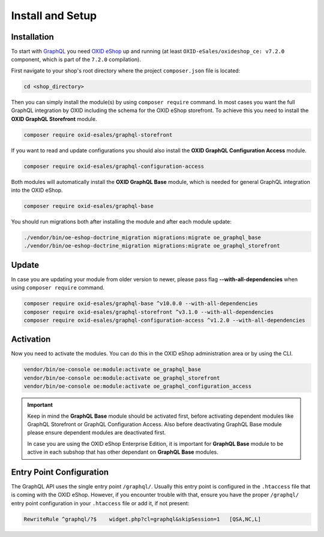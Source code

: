 Install and Setup
=================

Installation
------------

To start with `GraphQL <https://www.graphql.org>`_ you need `OXID eShop <https://www.oxid-esales.com/>`_ up and running (at least ``OXID-eSales/oxideshop_ce: v7.2.0`` component, which is part of the ``7.2.0`` compilation).

First navigate to your shop's root directory where the project ``composer.json`` file is located:

.. code-block:: bash

    cd <shop_directory>

Then you can simply install the module(s) by using ``composer require`` command. In most cases you want the full GraphQL integration by OXID including the schema for the OXID eShop storefront. To achieve this you need to install the **OXID GraphQL Storefront** module.

.. code-block:: bash

    composer require oxid-esales/graphql-storefront

If you want to read and update configurations you should also install the **OXID GraphQL Configuration Access** module.

.. code-block:: bash

    composer require oxid-esales/graphql-configuration-access

Both modules will automatically install the **OXID GraphQL Base** module, which is needed for general GraphQL integration into the OXID eShop.

.. code-block:: bash

    composer require oxid-esales/graphql-base

You should run migrations both after installing the module and after each module update:

.. code-block:: bash

    ./vendor/bin/oe-eshop-doctrine_migration migrations:migrate oe_graphql_base
    ./vendor/bin/oe-eshop-doctrine_migration migrations:migrate oe_graphql_storefront

Update
------

In case you are updating your module from older version to newer, please pass flag **--with-all-dependencies** when using ``composer require`` command.

.. code-block:: bash

    composer require oxid-esales/graphql-base ^v10.0.0 --with-all-dependencies
    composer require oxid-esales/graphql-storefront ^v3.1.0 --with-all-dependencies
    composer require oxid-esales/graphql-configuration-access ^v1.2.0 --with-all-dependencies

Activation
----------

Now you need to activate the modules. You can do this in the OXID eShop administration area or by using the CLI.

.. code-block:: bash

    vendor/bin/oe-console oe:module:activate oe_graphql_base
    vendor/bin/oe-console oe:module:activate oe_graphql_storefront
    vendor/bin/oe-console oe:module:activate oe_graphql_configuration_access

.. important::

    Keep in mind the **GraphQL Base** module should be activated first, before activating dependent modules
    like GraphQL Storefront or GraphQL Configuration Access. Also before deactivating GraphQL Base module please ensure dependent modules are
    deactivated first.

    In case you are using the OXID eShop Enterprise Edition, it is important for **GraphQL Base** module to be active
    in each subshop that has other dependant on **GraphQL Base** modules.

Entry Point Configuration
-------------------------

The GraphQL API uses the single entry point ``/graphql/``. Usually this entry point is configured in the ``.htaccess`` file that is coming with the OXID eShop. However, if you encounter trouble with that, ensure you have the proper ``/graphql/`` entry point configuration in your ``.htaccess`` file or add it, if not present:

.. code-block:: bash

    RewriteRule ^graphql/?$    widget.php?cl=graphql&skipSession=1   [QSA,NC,L]
